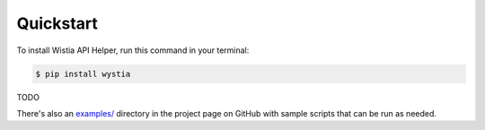 .. highlight:: shell

==========
Quickstart
==========


To install Wistia API Helper, run this command in your terminal:

.. code-block:: console

    $ pip install wystia

TODO

There's also an `examples/`_ directory in the project page on GitHub
with sample scripts that can be run as needed.

.. _examples/: https://github.com/rnag/wystia/tree/main/examples
